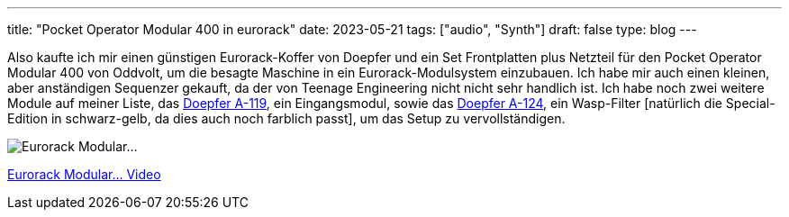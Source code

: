 ---
title: "Pocket Operator Modular 400 in eurorack"
date: 2023-05-21
tags: ["audio", "Synth"]
draft: false
type: blog
---

Also kaufte ich mir einen günstigen Eurorack-Koffer von Doepfer und ein Set Frontplatten plus Netzteil
für den Pocket Operator Modular 400 von Oddvolt, um die besagte Maschine in ein Eurorack-Modulsystem einzubauen.
 Ich habe mir auch einen kleinen, aber anständigen Sequenzer gekauft, da der von Teenage Engineering nicht
nicht sehr handlich ist. Ich habe noch zwei weitere Module auf meiner Liste, das https://doepfer.de/a119.htm[Doepfer A-119],
ein Eingangsmodul, sowie das https://doepfer.de/a124.htm[Doepfer A-124], ein Wasp-Filter [natürlich die Special-Edition in
schwarz-gelb, da dies auch noch farblich passt], um das Setup zu vervollständigen.

image:../eurorack_modular.jpg[Eurorack Modular...]

link:../eurorack_modular.mp4[Eurorack Modular... Video]
